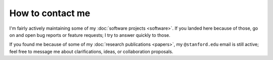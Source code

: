 
How to contact me
=================

I'm fairly actively maintaining some of my :doc:`software projects <software>`.
If you landed here because of those, go on and open bug reports or feature
requests; I try to answer quickly to those.

If you found me because of some of my :doc:`research publications <papers>`, my
``@stanford.edu`` email is still active; feel free to message me about
clarifications, ideas, or collaboration proposals.
